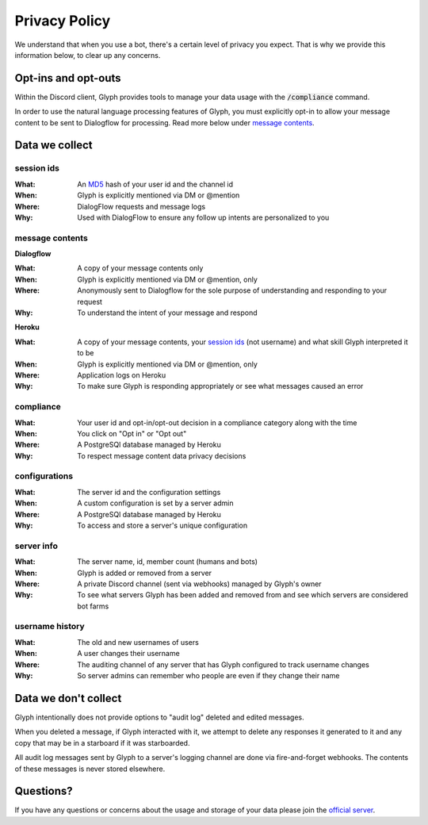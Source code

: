 Privacy Policy
==============

We understand that when you use a bot, there's a certain level of privacy you expect.
That is why we provide this information below, to clear up any concerns.

Opt-ins and opt-outs
--------------------

Within the Discord client, Glyph provides tools to manage your data usage with the :code:`/compliance` command.

In order to use the natural language processing features of Glyph, you must explicitly opt-in to allow your message
content to be sent to Dialogflow for processing. Read more below under `message contents`_.

Data we collect
---------------

session ids
^^^^^^^^^^^
:What: An `MD5`_ hash of your user id and the channel id
:When: Glyph is explicitly mentioned via DM or @mention
:Where: DialogFlow requests and message logs
:Why: Used with DialogFlow to ensure any follow up intents are personalized to you

.. _MD5: https://en.wikipedia.org/wiki/MD5

message contents
^^^^^^^^^^^^^^^^

**Dialogflow**

:What: A copy of your message contents only
:When: Glyph is explicitly mentioned via DM or @mention, only
:Where: Anonymously sent to Dialogflow for the sole purpose of understanding and responding to your request
:Why: To understand the intent of your message and respond

**Heroku**

:What: A copy of your message contents, your `session ids`_ (not username) and what skill Glyph interpreted it to be
:When: Glyph is explicitly mentioned via DM or @mention, only
:Where: Application logs on Heroku
:Why: To make sure Glyph is responding appropriately or see what messages caused an error

compliance
^^^^^^^^^^
:What: Your user id and opt-in/opt-out decision in a compliance category along with the time
:When: You click on "Opt in" or "Opt out"
:Where: A PostgreSQl database managed by Heroku
:Why: To respect message content data privacy decisions

configurations
^^^^^^^^^^^^^^
:What: The server id and the configuration settings
:When: A custom configuration is set by a server admin
:Where: A PostgreSQl database managed by Heroku
:Why: To access and store a server's unique configuration

server info
^^^^^^^^^^^
:What: The server name, id, member count (humans and bots)
:When: Glyph is added or removed from a server
:Where: A private Discord channel (sent via webhooks) managed by Glyph's owner
:Why: To see what servers Glyph has been added and removed from and see which servers are considered bot farms

username history
^^^^^^^^^^^^^^^^
:What: The old and new usernames of users
:When: A user changes their username
:Where: The auditing channel of any server that has Glyph configured to track username changes
:Why: So server admins can remember who people are even if they change their name


Data we don't collect
---------------------

Glyph intentionally does not provide options to "audit log" deleted and edited messages.

When you deleted a message, if Glyph interacted with it, we attempt to delete any responses it generated to it
and any copy that may be in a starboard if it was starboarded.

All audit log messages sent by Glyph to a server's logging channel are done via fire-and-forget webhooks.
The contents of these messages is never stored elsewhere.

Questions?
----------

If you have any questions or concerns about the usage and storage of your data please join the `official server`_.

.. _official server: https://gl.yttr.org/server
